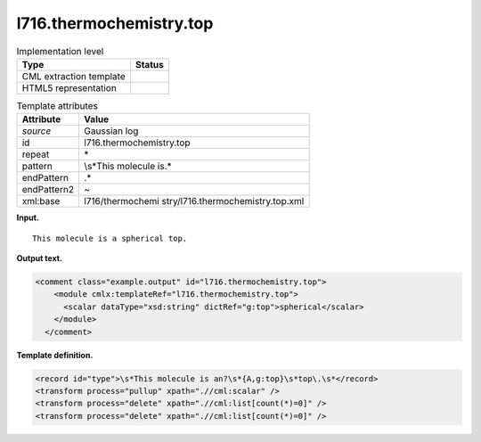.. _l716.thermochemistry.top-d3e15697:

l716.thermochemistry.top
========================

.. table:: Implementation level

   +-----------------------------------+-----------------------------------+
   | Type                              | Status                            |
   +===================================+===================================+
   | CML extraction template           | |image0|                          |
   +-----------------------------------+-----------------------------------+
   | HTML5 representation              | |image1|                          |
   +-----------------------------------+-----------------------------------+

.. table:: Template attributes

   +-----------------------------------+-----------------------------------+
   | Attribute                         | Value                             |
   +===================================+===================================+
   | *source*                          | Gaussian log                      |
   +-----------------------------------+-----------------------------------+
   | id                                | l716.thermochemistry.top          |
   +-----------------------------------+-----------------------------------+
   | repeat                            | \*                                |
   +-----------------------------------+-----------------------------------+
   | pattern                           | \\s*This molecule is.\*           |
   +-----------------------------------+-----------------------------------+
   | endPattern                        | .\*                               |
   +-----------------------------------+-----------------------------------+
   | endPattern2                       | ~                                 |
   +-----------------------------------+-----------------------------------+
   | xml:base                          | l716/thermochemi                  |
   |                                   | stry/l716.thermochemistry.top.xml |
   +-----------------------------------+-----------------------------------+

**Input.**

::

    This molecule is a spherical top.
     

**Output text.**

.. code:: xml

   <comment class="example.output" id="l716.thermochemistry.top">
       <module cmlx:templateRef="l716.thermochemistry.top">
         <scalar dataType="xsd:string" dictRef="g:top">spherical</scalar>
       </module>
     </comment>

**Template definition.**

.. code:: xml

   <record id="type">\s*This molecule is an?\s*{A,g:top}\s*top\.\s*</record>
   <transform process="pullup" xpath=".//cml:scalar" />
   <transform process="delete" xpath=".//cml:list[count(*)=0]" />
   <transform process="delete" xpath=".//cml:list[count(*)=0]" />

.. |image0| image:: ../../imgs/Total.png
.. |image1| image:: ../../imgs/None.png
